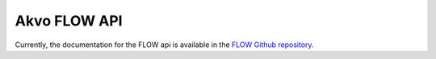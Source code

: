 .. FLOW documentation master file, created by
   sphinx-quickstart on Sun Feb 19 18:49:22 2012.
   You can adapt this file completely to your liking, but it should at least
   contain the root `toctree` directive
 
-----------------------------------
Akvo FLOW API
-----------------------------------

Currently, the documentation for the FLOW api is available in the `FLOW Github repository <https://github.com/akvo/akvo-flow/wiki/Akvo-FLOW-API>`_.